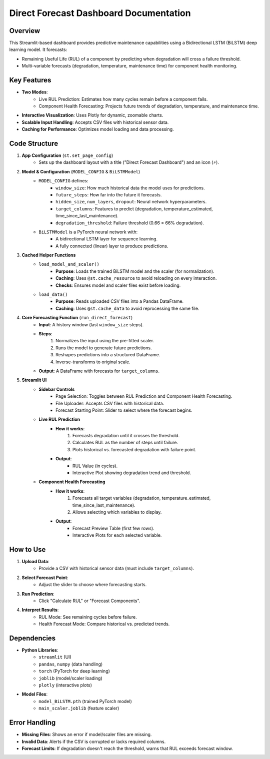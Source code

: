 Direct Forecast Dashboard Documentation
=====================================

Overview
--------

This Streamlit-based dashboard provides predictive maintenance capabilities using a Bidirectional LSTM (BiLSTM) deep learning model. It forecasts:

* Remaining Useful Life (RUL) of a component by predicting when degradation will cross a failure threshold.
* Multi-variable forecasts (degradation, temperature, maintenance time) for component health monitoring.

Key Features
-----------

* **Two Modes**:
    * Live RUL Prediction: Estimates how many cycles remain before a component fails.
    * Component Health Forecasting: Projects future trends of degradation, temperature, and maintenance time.
* **Interactive Visualization**: Uses Plotly for dynamic, zoomable charts.
* **Scalable Input Handling**: Accepts CSV files with historical sensor data.
* **Caching for Performance**: Optimizes model loading and data processing.

Code Structure
-------------

1. **App Configuration** (``st.set_page_config``)
    * Sets up the dashboard layout with a title ("Direct Forecast Dashboard") and an icon (⚡).

2. **Model & Configuration** (``MODEL_CONFIG`` & ``BiLSTMModel``)
    * ``MODEL_CONFIG`` defines:
        * ``window_size``: How much historical data the model uses for predictions.
        * ``future_steps``: How far into the future it forecasts.
        * ``hidden_size``, ``num_layers``, ``dropout``: Neural network hyperparameters.
        * ``target_columns``: Features to predict (degradation, temperature_estimated, time_since_last_maintenance).
        * ``degradation_threshold``: Failure threshold (0.66 = 66% degradation).
    * ``BiLSTMModel`` is a PyTorch neural network with:
        * A bidirectional LSTM layer for sequence learning.
        * A fully connected (linear) layer to produce predictions.

3. **Cached Helper Functions**
    * ``load_model_and_scaler()``
        * **Purpose**: Loads the trained BiLSTM model and the scaler (for normalization).
        * **Caching**: Uses ``@st.cache_resource`` to avoid reloading on every interaction.
        * **Checks**: Ensures model and scaler files exist before loading.
    * ``load_data()``
        * **Purpose**: Reads uploaded CSV files into a Pandas DataFrame.
        * **Caching**: Uses ``@st.cache_data`` to avoid reprocessing the same file.

4. **Core Forecasting Function** (``run_direct_forecast``)
    * **Input**: A history window (last ``window_size`` steps).
    * **Steps**:
        1. Normalizes the input using the pre-fitted scaler.
        2. Runs the model to generate future predictions.
        3. Reshapes predictions into a structured DataFrame.
        4. Inverse-transforms to original scale.
    * **Output**: A DataFrame with forecasts for ``target_columns``.

5. **Streamlit UI**
    * **Sidebar Controls**
        * Page Selection: Toggles between RUL Prediction and Component Health Forecasting.
        * File Uploader: Accepts CSV files with historical data.
        * Forecast Starting Point: Slider to select where the forecast begins.
    * **Live RUL Prediction**
        * **How it works**:
            1. Forecasts degradation until it crosses the threshold.
            2. Calculates RUL as the number of steps until failure.
            3. Plots historical vs. forecasted degradation with failure point.
        * **Output**:
            * RUL Value (in cycles).
            * Interactive Plot showing degradation trend and threshold.
    * **Component Health Forecasting**
        * **How it works**:
            1. Forecasts all target variables (degradation, temperature_estimated, time_since_last_maintenance).
            2. Allows selecting which variables to display.
        * **Output**:
            * Forecast Preview Table (first few rows).
            * Interactive Plots for each selected variable.

How to Use
----------

1. **Upload Data**:
    * Provide a CSV with historical sensor data (must include ``target_columns``).
2. **Select Forecast Point**:
    * Adjust the slider to choose where forecasting starts.
3. **Run Prediction**:
    * Click "Calculate RUL" or "Forecast Components".
4. **Interpret Results**:
    * RUL Mode: See remaining cycles before failure.
    * Health Forecast Mode: Compare historical vs. predicted trends.

Dependencies
------------

* **Python Libraries**:
    * ``streamlit`` (UI)
    * ``pandas``, ``numpy`` (data handling)
    * ``torch`` (PyTorch for deep learning)
    * ``joblib`` (model/scaler loading)
    * ``plotly`` (interactive plots)
* **Model Files**:
    * ``model_BiLSTM.pth`` (trained PyTorch model)
    * ``main_scaler.joblib`` (feature scaler)

Error Handling
-------------

* **Missing Files**: Shows an error if model/scaler files are missing.
* **Invalid Data**: Alerts if the CSV is corrupted or lacks required columns.
* **Forecast Limits**: If degradation doesn't reach the threshold, warns that RUL exceeds forecast window.